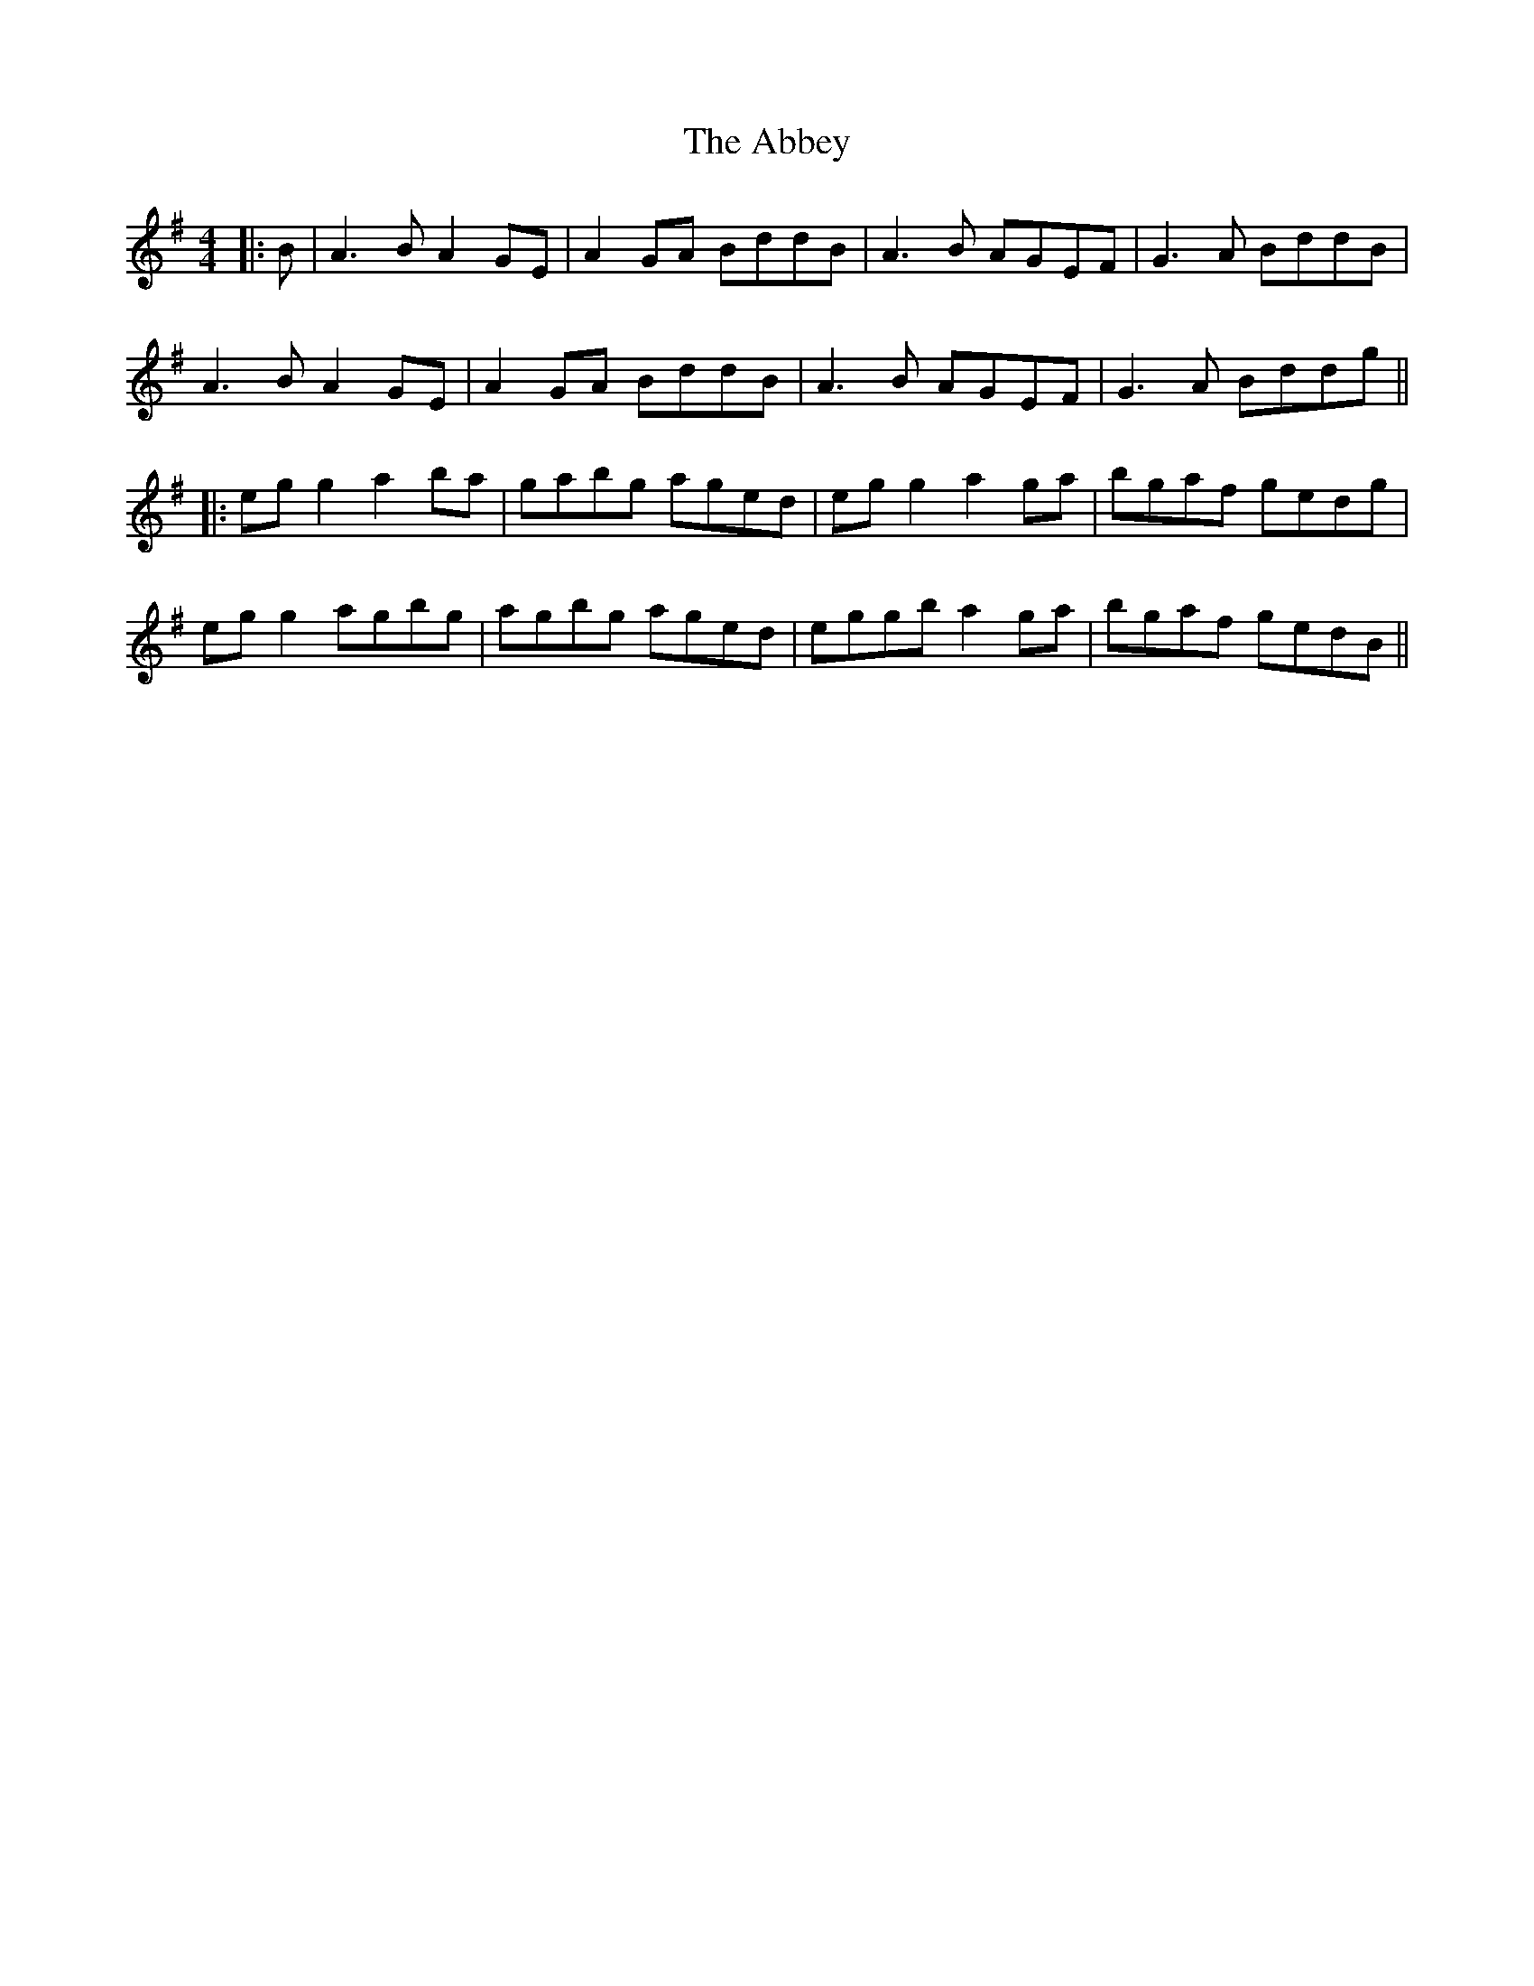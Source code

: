 X: 7
T: Abbey, The
Z: JACKB
S: https://thesession.org/tunes/477#setting24049
R: reel
M: 4/4
L: 1/8
K: Ador
|: B | A3B A2GE | A2GA BddB | A3B AGEF | G3A BddB |
A3B A2GE | A2GA BddB | A3B AGEF | G3A Bddg||
|:eg g2 a2ba|gabg aged|eg g2 a2ga|bgaf gedg|
eg g2 agbg|agbg aged|eggb a2ga|bgaf gedB||
